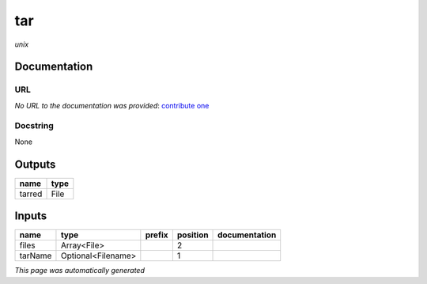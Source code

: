 
tar
===
*unix*

Documentation
-------------

URL
******
*No URL to the documentation was provided*: `contribute one <https://github.com/illusional>`_

Docstring
*********
None

Outputs
-------
======  ======
name    type
======  ======
tarred  File
======  ======

Inputs
------
=======  ==================  ========  ==========  ===============
name     type                prefix      position  documentation
=======  ==================  ========  ==========  ===============
files    Array<File>                            2
tarName  Optional<Filename>                     1
=======  ==================  ========  ==========  ===============


*This page was automatically generated*
